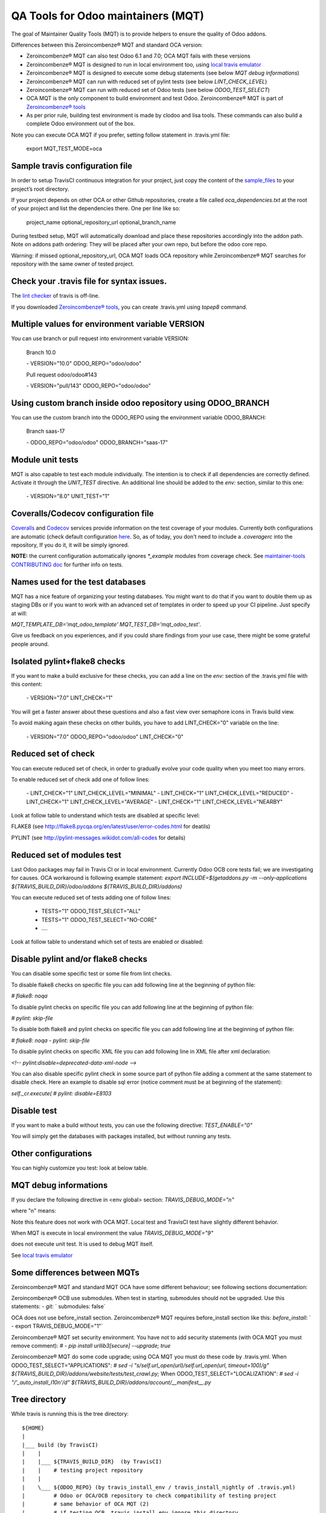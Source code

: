 QA Tools for Odoo maintainers (MQT)
===================================

The goal of Maintainer Quality Tools (MQT) is to provide helpers to ensure the quality of Odoo addons.

Differences between this Zeroincombenze® MQT and standard OCA version:

* Zeroincombenze® MQT can also test Odoo 6.1 and 7.0; OCA MQT fails with these versions
* Zeroincombenze® MQT is designed to run in local environment too, using `local travis emulator <https://github.com/zeroincombenze/tools/tree/master/travis_emulator>`_
* Zeroincombenze® MQT is designed to execute some debug statements (see below *MQT debug informations*)
* Zeroincombenze® MQT can run with reduced set of pylint tests (see below *LINT_CHECK_LEVEL*)
* Zeroincombenze® MQT can run with reduced set of Odoo tests (see below *ODOO_TEST_SELECT*)
* OCA MQT is the only component to build environment and test Odoo. Zeroincombenze® MQT is part of `Zeroincombenze® tools <https://github.com/zeroincombenze/tools>`_
* As per prior rule, building test environment is made by clodoo and lisa tools. These commands can also build a complete Odoo environment out of the box.

Note you can execute OCA MQT if you prefer, setting follow statement in .travis.yml file:

    export MQT_TEST_MODE=oca


Sample travis configuration file
--------------------------------

In order to setup TravisCI continuous integration for your project, just copy the
content of the `sample_files <https://github.com/zeroincombenze/tools/tree/master/maintainer-quality-tools/sample_files>`_
to your project’s root directory.

If your project depends on other OCA or other Github repositories, create a file called `oca_dependencies.txt` at the root of your project and list the dependencies there. One per line like so:

    project_name optional_repository_url optional_branch_name

During testbed setup, MQT will automatically download and place these repositories accordingly into the addon path.
Note on addons path ordering: They will be placed after your own repo, but before the odoo core repo.

Warning: if missed optional_repository_url, OCA MQT loads OCA repository while Zeroincombenze® MQT searches for repository with the same owner of tested project.


Check your .travis file for syntax issues.
------------------------------------------

The `lint checker <http://lint.travis-ci.org/>`_ of travis is off-line.

If you downloaded `Zeroincombenze® tools <https://github.com/zeroincombenze/tools>`_, you can create .travis.yml using `topep8` command.


Multiple values for environment variable VERSION
------------------------------------------------

You can use branch or pull request into environment variable VERSION:

    Branch 10.0

    \- VERSION="10.0" ODOO_REPO="odoo/odoo"

    Pull request odoo/odoo#143

    \-  VERSION="pull/143" ODOO_REPO="odoo/odoo"



Using custom branch inside odoo repository using ODOO_BRANCH
------------------------------------------------------------

You can use the custom branch into the ODOO_REPO using the environment variable ODOO_BRANCH:

    Branch saas-17

    \- ODOO_REPO="odoo/odoo" ODOO_BRANCH="saas-17"



Module unit tests
-----------------

MQT is also capable to test each module individually.
The intention is to check if all dependencies are correctly defined.
Activate it through the `UNIT_TEST` directive.
An additional line should be added to the `env:` section,
similar to this one:

    \- VERSION="8.0" UNIT_TEST="1"


Coveralls/Codecov configuration file
------------------------------------

`Coveralls <https://coveralls.io/>`_ and `Codecov <https://codecov.io/>`_ services provide information on the test coverage of your modules.
Currently both configurations are automatic (check default configuration `here <cfg/.coveragerc>`_.
So, as of today, you don't need to include a `.coveragerc` into the repository,
If you do it, it will be simply ignored.

**NOTE:** the current configuration automatically ignores `*_example` modules
from coverage check.
See `maintainer-tools CONTRIBUTING doc <https://github.com/OCA/maintainer-tools/blob/master/CONTRIBUTING.md#tests>`_ for further info on tests.


Names used for the test databases
---------------------------------

MQT has a nice feature of organizing your testing databases.
You might want to do that if you want to double them up as 
staging DBs or if you want to work with an advanced set of
templates in order to speed up your CI pipeline.
Just specify at will:

`MQT_TEMPLATE_DB='mqt_odoo_template' MQT_TEST_DB='mqt_odoo_test'`.

Give us feedback on you experiences, and if you could share findings
from your use case, there might be some grateful people around.


Isolated pylint+flake8 checks
-----------------------------
If you want to make a build exclusive for these checks, you can add a line
on the `env:` section of the .travis.yml file with this content:

    \- VERSION="7.0" LINT_CHECK="1"

You will get a faster answer about these questions and also a fast view over
semaphore icons in Travis build view.

To avoid making again these checks on other builds, you have to add
LINT_CHECK="0" variable on the line:

    \- VERSION="7.0" ODOO_REPO="odoo/odoo" LINT_CHECK="0"


Reduced set of check
--------------------

You can execute reduced set of check, in order to gradually evolve your code quality
when you meet too many errors.

To enable reduced set of check add one of follow lines:

    \- LINT_CHECK="1" LINT_CHECK_LEVEL="MINIMAL"
    \- LINT_CHECK="1" LINT_CHECK_LEVEL="REDUCED"
    \- LINT_CHECK="1" LINT_CHECK_LEVEL="AVERAGE"
    \- LINT_CHECK="1" LINT_CHECK_LEVEL="NEARBY"

Look at follow table to understand which tests are disabled at specific level:

FLAKE8 (see http://flake8.pycqa.org/en/latest/user/error-codes.html for deatils)

.. $include flake8_error.csv


PYLINT (see http://pylint-messages.wikidot.com/all-codes for details)

.. $include pylint_error.csv


Reduced set of modules test
---------------------------

Last Odoo packages may fail in Travis CI or in local environment.
Currently Odoo OCB core tests fail; we are investigating for causes.
OCA workaround is following example statement:
`export INCLUDE=$(getaddons.py -m --only-applications ${TRAVIS_BUILD_DIR}/odoo/addons ${TRAVIS_BUILD_DIR}/addons)`

You can execute reduced set of tests adding one of follow lines:

    - TESTS="1" ODOO_TEST_SELECT="ALL"
    - TESTS="1" ODOO_TEST_SELECT="NO-CORE"
    - \....

Look at follow table to understand which set of tests are enabled or disabled:

.. $include test_level.csv


Disable pylint and/or flake8 checks
-----------------------------------

You can disable some specific test or some file from lint checks.

To disable flake8 checks on specific file you can add following line at the beginning of python file:

`# flake8: noqa`

To disable pylint checks on specific file you can add following line at the beginning of python file:

`# pylint: skip-file`

To disable both flake8 and pylint checks on specific file you can add following line at the beginning of python file:

`# flake8: noqa - pylint: skip-file`

To disable pylint checks on specific XML file you can add following line in XML file after xml declaration:

`<!-- pylint:disable=deprecated-data-xml-node -->`

You can also disable specific pylint check in some source part of python file adding a comment at the same statement to disable check. Here an example to disable sql error (notice comment must be at beginning of the statement):

`self._cr.execute(      # pylint: disable=E8103`



Disable test
------------

If you want to make a build without tests, you can use the following directive:
`TEST_ENABLE="0"`

You will simply get the databases with packages installed, 
but without running any tests.


Other configurations
--------------------

You can highly customize you test: look at below table.

.. $include variables.csv



MQT debug informations
----------------------

If you declare the following directive in <env global> section:
`TRAVIS_DEBUG_MODE="n"`

where "n" means:

.. $include level_summary.csv

Note this feature does not work with OCA MQT. Local test and TravisCI test have slightly different behavior.

When MQT is execute in local environment the value
`TRAVIS_DEBUG_MODE="9"`

does not execute unit test. It is used to debug MQT itself.

See `local travis emulator <https://github.com/zeroincombenze/tools/tree/master/travis_emulator>`_


Some differences between MQTs
-----------------------------

Zeroincombenze® MQT and standard MQT OCA have some different behaviour;
see following sections documentation:

Zeroincombenze® OCB use submodules. When test in starting, submodules should not be upgraded.
Use this statements:
`- git:`
`  submodules: false`

OCA does not use before_install section. Zeroincombenze® MQT requires before_install section like this:
`before_install:`
`  - export TRAVIS_DEBUG_MODE="1"`

Zeroincombenze® MQT set security environment. You have not to add security statements
(with OCA MQT you must remove comment):
`#  - pip install urllib3[secure] --upgrade; true`

Zeroincombenze® MQT do some code upgrade; using OCA MQT you must do these code by .travis.yml.
When ODOO_TEST_SELECT="APPLICATIONS":
`# sed -i "s/self.url_open(url)/self.url_open(url, timeout=100)/g" ${TRAVIS_BUILD_DIR}/addons/website/tests/test_crawl.py;`
When ODOO_TEST_SELECT="LOCALIZATION":
`# sed -i "/'_auto_install_l10n'/d" ${TRAVIS_BUILD_DIR}/addons/account/__manifest__.py`


Tree directory
--------------

While travis is running this is the tree directory:

::

    ${HOME}
    |
    |___ build (by TravisCI)
    |    |
    |    |___ ${TRAVIS_BUILD_DIR}  (by TravisCI)
    |    |    # testing project repository
    |    |
    |    \___ ${ODOO_REPO} (by travis_install_env / travis_install_nightly of .travis.yml)
    |         # Odoo or OCA/OCB repository to check compatibility of testing project
    |         # same behavior of OCA MQT (2)
    |         # if testing OCB, travis_install_env ignore this directory
    |
    |___ ${ODOO_REPO}-${VERSION} (by .travis.yml)
    |    # same behavior of OCA MQT
    |    # symlnk of ${HOME}/build/{ODOO_REPO}
    |    # Odoo or OCA repository to check with
    |
    |___ dependencies (by travis_install_env / travis_install_nightly of .travis.yml)
    |    # Odoo dependencies (2)
    |
    \___ tools (by .travis.yml)   # clone of this project
         |
         \___ maintainer-quality-tools (by .travis.yml) (1)
              # same behavior of OCA MQT
              |
              \___ travis (child of maintainer-quality-tools), in PATH

::

    (1) Done by .travis.yml in before install section with following statements:
        - git clone https://github.com/zeroincombenze/tools.git ${HOME}/tools --depth=1
        - mv ${HOME}/tools/maintainer-quality-tools ${HOME}
        - export PATH=${HOME}/maintainer-quality-tools/travis:${PATH}
        Above statements replace OCA statements:
        - git clone https://github.com/OCA/maintainer-quality-tools.git ${HOME}/maintainer-quality-tools --depth=1
        - export PATH=${HOME}/maintainer-quality-tools/travis:${PATH}

::

    (2) Done by .travis.yml in install section with following statements:
        - travis_install_env
        Above statements replace OCA statements:
        - travis_install_nightly
        You can also create OCA environment using travis_install_nightly with follow statements:
        - export MQT_TEST_MODE=oca
        - travis_install_env
        Or else
        - travis_install_env oca

